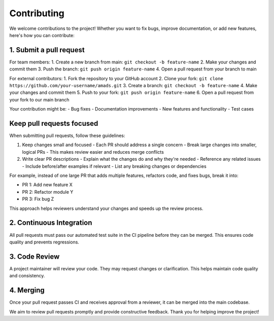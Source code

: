 Contributing
============

We welcome contributions to the project! Whether you want to fix bugs, improve documentation, or add new features, here's how you can contribute:

1. Submit a pull request
-----------------------

For team members:
1. Create a new branch from main: ``git checkout -b feature-name``
2. Make your changes and commit them
3. Push the branch: ``git push origin feature-name``
4. Open a pull request from your branch to main

For external contributors:
1. Fork the repository to your GitHub account
2. Clone your fork: ``git clone https://github.com/your-username/amads.git``
3. Create a branch: ``git checkout -b feature-name``
4. Make your changes and commit them
5. Push to your fork: ``git push origin feature-name``
6. Open a pull request from your fork to our main branch

Your contribution might be:
- Bug fixes
- Documentation improvements
- New features and functionality
- Test cases

Keep pull requests focused
-------------------------

When submitting pull requests, follow these guidelines:

1. Keep changes small and focused
   - Each PR should address a single concern
   - Break large changes into smaller, logical PRs
   - This makes review easier and reduces merge conflicts

2. Write clear PR descriptions
   - Explain what the changes do and why they're needed
   - Reference any related issues
   - Include before/after examples if relevant
   - List any breaking changes or dependencies

For example, instead of one large PR that adds multiple features, refactors code, and fixes bugs, break it into:

- PR 1: Add new feature X
- PR 2: Refactor module Y
- PR 3: Fix bug Z

This approach helps reviewers understand your changes and speeds up the review process.


2. Continuous Integration
------------------------

All pull requests must pass our automated test suite in the CI pipeline before they can be merged. This ensures code quality and prevents regressions.

3. Code Review
-------------

A project maintainer will review your code. They may request changes or clarification. This helps maintain code quality and consistency.

4. Merging
----------

Once your pull request passes CI and receives approval from a reviewer, it can be merged into the main codebase.

We aim to review pull requests promptly and provide constructive feedback. Thank you for helping improve the project!
